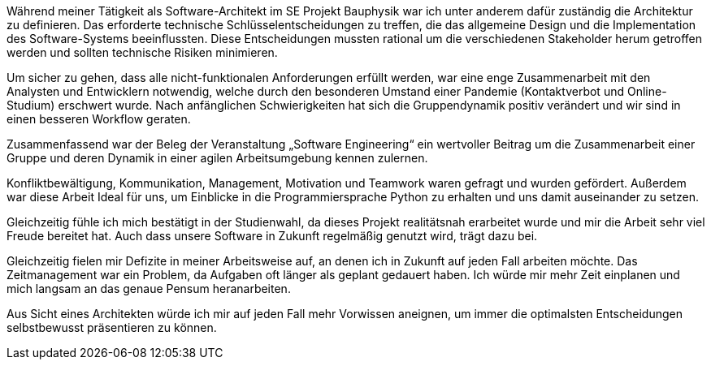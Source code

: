 Während meiner Tätigkeit als Software-Architekt im SE Projekt Bauphysik war ich unter anderem dafür zuständig die Architektur zu definieren. Das erforderte technische Schlüsselentscheidungen zu treffen, die das allgemeine Design und die Implementation des Software-Systems beeinflussten. Diese Entscheidungen mussten rational um die verschiedenen Stakeholder herum getroffen werden und sollten technische Risiken minimieren. 

Um sicher zu gehen, dass alle nicht-funktionalen Anforderungen erfüllt werden, war eine enge Zusammenarbeit mit den Analysten und Entwicklern notwendig, welche durch den besonderen Umstand einer Pandemie (Kontaktverbot und Online-Studium) erschwert wurde. Nach anfänglichen Schwierigkeiten hat sich die Gruppendynamik positiv verändert und wir sind in einen besseren Workflow geraten.

Zusammenfassend war der Beleg der Veranstaltung „Software Engineering“ ein wertvoller Beitrag um die Zusammenarbeit einer Gruppe und deren Dynamik in einer agilen Arbeitsumgebung kennen zulernen.

Konfliktbewältigung, Kommunikation, Management, Motivation und Teamwork waren gefragt und wurden gefördert. Außerdem war diese Arbeit Ideal für uns, um Einblicke in die Programmiersprache Python zu erhalten und uns damit auseinander zu setzen. 

Gleichzeitig fühle ich mich bestätigt in der Studienwahl, da dieses Projekt realitätsnah erarbeitet wurde und mir die Arbeit sehr viel Freude bereitet hat. Auch dass unsere Software in Zukunft regelmäßig genutzt wird, trägt dazu bei.

Gleichzeitig fielen mir Defizite in meiner Arbeitsweise auf, an denen ich in Zukunft auf jeden Fall arbeiten möchte. Das Zeitmanagement war ein Problem, da Aufgaben oft länger als geplant gedauert haben. Ich würde mir mehr Zeit einplanen und mich langsam an das genaue Pensum heranarbeiten.

Aus Sicht eines Architekten würde ich mir auf jeden Fall mehr Vorwissen aneignen, um immer die optimalsten Entscheidungen selbstbewusst präsentieren zu können.


